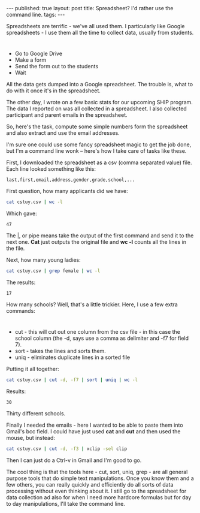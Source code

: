 #+STARTUP: showall indent
#+STARTUP: hidestars
#+OPTIONS: toc:nil
#+begin_html
---
published: true
layout: post
title: Spreadsheet? I'd rather use the command line.
tags:  
---
#+end_html

#+begin_html
<style>
div.center {text-align:center;}
</style>
#+end_html

Spreadsheets are terrific - we've all used them. I particularly like
Google spreadsheets - I use them all the time to collect data, usually
from students. 

* 
- Go to Google Drive
- Make a form 
- Send the form out to the students
- Wait

All the data gets dumped into a Google spreadsheet. The trouble is,
what to do with it once it's in the spreadsheet. 

The other day, I wrote on a few basic stats for our upcoming SHIP
program. The data I reported on was all collected in a spreadsheet. I
also collected participant and parent emails in the spreadsheet. 

So, here's the task, compute some simple numbers form the spreadsheet
and also extract and use the email addresses.

I'm sure one could use some fancy spreadsheet magic to get the job
done, but I'm a command line wonk -- here's how I take care of tasks
like these.

First, I downloaded the spreadsheet as a csv (comma separated value)
file. Each line looked something like this:

#+BEGIN_SRC csv
last,first,email,address,gender,grade,school,...
#+END_SRC

First question, how many applicants did we have:

#+BEGIN_SRC sh 
cat cstuy.csv | wc -l
#+END_SRC

Which gave:
#+RESULTS:
: 47



The |, or pipe means take the output of the first command and send it
to the  next one. *Cat* just outputs the original file and *wc -l* counts all
the lines in the file.

Next, how many young ladies:

#+BEGIN_SRC sh 
cat cstuy.csv | grep female | wc -l 
#+END_SRC

The results: 
#+RESULTS:
: 17

How many schools? Well, that's a little trickier. Here, I use a few
extra commands:

* 
- cut - this will cut out one column from the csv file - in this case
  the school column (the -d, says use a comma as delimiter and -f7 for
  field 7).
- sort - takes the lines and sorts them.
- uniq - eliminates duplicate lines in a sorted file

Putting it all together:

#+BEGIN_SRC sh 
cat cstuy.csv | cut -d, -f7 | sort | uniq | wc -l
#+END_SRC

Results: 
#+RESULTS:
: 30


Thirty different schools.

Finally I needed the emails - here I wanted to be able to paste them
into Gmail's bcc field. I could have just used *cat* and *cut* and
then used the mouse, but instead:

#+BEGIN_SRC sh
cat cstuy.csv | cut -d, -f3 | xclip -sel clip
#+END_SRC

Then I can just do a Ctrl-v in Gmail and I'm good to go.

The cool thing is that the tools here - cut, sort, uniq, grep  - are
all general purpose tools that do simple text manipulations. Once you
know them and a few others, you can really quickly and efficiently do
all sorts of data processing without even thinking about it. I still
go to the spreadsheet for data collection ad also for when I need more
hardcore formulas but for day to day manipulations, I'll take the
command line.

